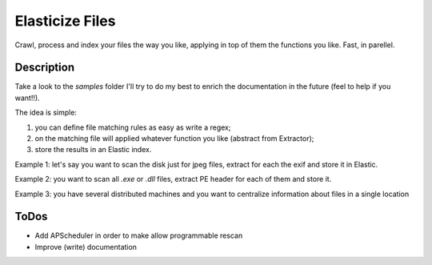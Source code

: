 ================
Elasticize Files
================


Crawl, process and index your files the way you like, applying in top of them the functions you like. Fast, in parellel.


Description
===========

Take a look to the `samples` folder I'll try to do my best to enrich the documentation in the future (feel to help if you want!!).

The idea is simple:

1) you can define file matching rules as easy as write a regex;
2) on the matching file will applied whatever function you like (abstract from Extractor);
3) store the results in an Elastic index.

Example 1: let's say you want to scan the disk just for jpeg files, extract for each the exif and store it in Elastic.

Example 2: you want to scan all `.exe` or `.dll` files, extract PE header for each of them and store it.

Example 3: you have several distributed machines and you want to centralize information about files in a single location

ToDos
=====

- Add APScheduler in order to make allow programmable rescan
- Improve (write) documentation
